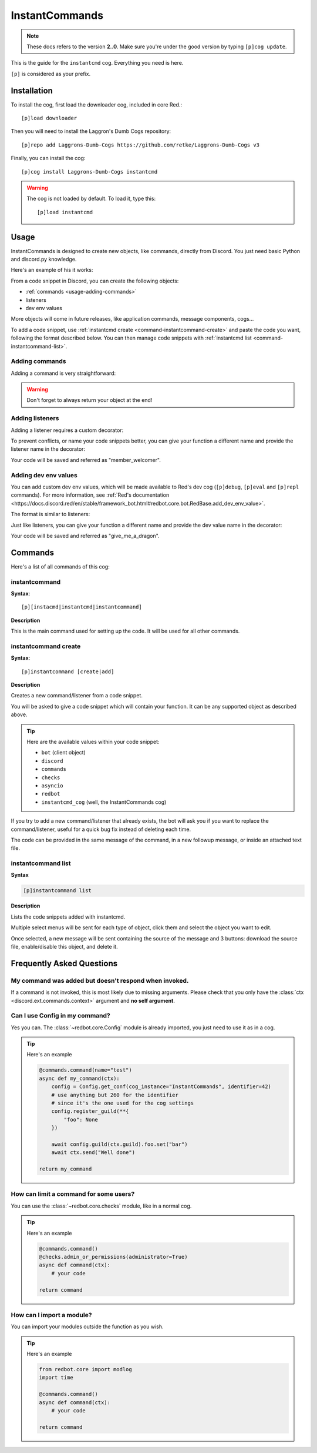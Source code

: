 ===============
InstantCommands
===============

.. note:: These docs refers to the version **2..0**. 
    Make sure you're under the good version by typing ``[p]cog update``.

This is the guide for the ``instantcmd`` cog. Everything you need is here.

``[p]`` is considered as your prefix.

------------
Installation
------------

To install the cog, first load the downloader cog, included
in core Red.::

    [p]load downloader

Then you will need to install the Laggron's Dumb Cogs repository::

    [p]repo add Laggrons-Dumb-Cogs https://github.com/retke/Laggrons-Dumb-Cogs v3

Finally, you can install the cog::

    [p]cog install Laggrons-Dumb-Cogs instantcmd

.. warning:: The cog is not loaded by default. 
    To load it, type this::

        [p]load instantcmd

-----
Usage
-----

InstantCommands is designed to create new objects, like commands, directly 
from Discord. You just need basic Python and discord.py knowledge.

Here's an example of his it works:

.. image:: .ressources/EXAMPLES/InstantCommands-example.png

From a code snippet in Discord, you can create the following objects:

- :ref:`commands <usage-adding-commands>`
- listeners
- dev env values

More objects will come in future releases, like application commands, message
components, cogs...

To add a code snippet, use :ref:`instantcmd create
<command-instantcommand-create>` and paste the code you want, following the
format described below. You can then manage code snippets with :ref:`instantcmd
list <command-instantcommand-list>`.

.. _usage-adding-commands:
~~~~~~~~~~~~~~~
Adding commands
~~~~~~~~~~~~~~~

Adding a command is very straightforward:

.. code-block:: py
    @commands.command()
    async def hello(ctx):
        await ctx.send(f"Hi {ctx.author.name}!")
    
    return hello

.. warning:: Don't forget to always return your object at the end!

.. _usage-adding-listeners:
~~~~~~~~~~~~~~~~
Adding listeners
~~~~~~~~~~~~~~~~

Adding a listener requires a custom decorator:

.. code-block:: py
    from instantcmd.utils import listener

    @listener()
    async def on_member_join(member):
        await member.send("Welcome there new member!")
    
    return on_member_join

To prevent conflicts, or name your code snippets better, you can give your
function a different name and provide the listener name in the decorator:

.. code-block:: py
    from instantcmd.utils import listener

    @listener("on_member_join")
    async def member_welcomer(member):
        await member.send("Welcome there new member!")
    
    return member_welcomer

Your code will be saved and referred as "member_welcomer".

.. _usage-adding-dev-values:
~~~~~~~~~~~~~~~~~~~~~
Adding dev env values
~~~~~~~~~~~~~~~~~~~~~

You can add custom dev env values, which will be made available to Red's dev
cog (``[p]debug``, ``[p]eval`` and ``[p]repl`` commands). For more information,
see :ref:`Red's documentation <https://docs.discord.red/en/stable/framework_bot.html#redbot.core.bot.RedBase.add_dev_env_value>`.

The format is similar to listeners:

.. code-block:: py
    from instantcmd.utils import dev_env_value

    @dev_env_value()
    def fluff_derg(ctx):
        ID = 215640856839979008
        if ctx.guild:
            return ctx.guild.get_member(ID) or bot.get_user(ID)
        else:
            return bot.get_user(ID)

    return fluff_derg

Just like listeners, you can give your function a different name and provide
the dev value name in the decorator:

.. code-block:: py
    from instantcmd.utils import dev_env_value

    @dev_env_value("fluff_derg")
    def give_me_a_dragon(ctx):
        ID = 215640856839979008
        if ctx.guild:
            return ctx.guild.get_member(ID) or bot.get_user(ID)
        else:
            return bot.get_user(ID)

    return give_me_a_dragon

Your code will be saved and referred as "give_me_a_dragon".

--------
Commands
--------

Here's a list of all commands of this cog:

.. _command-instantcommand:

~~~~~~~~~~~~~~
instantcommand
~~~~~~~~~~~~~~

**Syntax**::

    [p][instacmd|instantcmd|instantcommand]

**Description**

This is the main command used for setting up the code. 
It will be used for all other commands.

.. _command-instantcommand-create:

~~~~~~~~~~~~~~~~~~~~~
instantcommand create
~~~~~~~~~~~~~~~~~~~~~

**Syntax**::

    [p]instantcommand [create|add]

**Description**

Creates a new command/listener from a code snippet.

You will be asked to give a code snippet which will contain your function. 
It can be any supported object as described above.

.. tip::

    Here are the available values within your code snippet:

    * ``bot`` (client object)
    * ``discord``
    * ``commands``
    * ``checks``
    * ``asyncio``
    * ``redbot``
    * ``instantcmd_cog`` (well, the InstantCommands cog)

If you try to add a new command/listener that already exists, the bot will ask
you if you want to replace the command/listener, useful for a quick bug fix
instead of deleting each time.

The code can be provided in the same message of the command, in a new 
followup message, or inside an attached text file.

~~~~~~~~~~~~~~~~~~~
instantcommand list
~~~~~~~~~~~~~~~~~~~

**Syntax**

.. code-block:: none

    [p]instantcommand list

**Description**

Lists the code snippets added with instantcmd.

Multiple select menus will be sent for each type of object, click them and
select the object you want to edit.

Once selected, a new message will be sent containing the source of the
message and 3 buttons: download the source file, enable/disable this object,
and delete it.

--------------------------
Frequently Asked Questions
--------------------------

~~~~~~~~~~~~~~~~~~~~~~~~~~~~~~~~~~~~~~~~~~~~~~~~~~~~~~
My command was added but doesn't respond when invoked.
~~~~~~~~~~~~~~~~~~~~~~~~~~~~~~~~~~~~~~~~~~~~~~~~~~~~~~

If a command is not invoked, this is most likely due to missing arguments.
Please check that you only have the :class:`ctx <discord.ext.commands.context>`
argument and **no self argument**.

~~~~~~~~~~~~~~~~~~~~~~~~~~~~~~~
Can I use Config in my command?
~~~~~~~~~~~~~~~~~~~~~~~~~~~~~~~

Yes you can. The :class:`~redbot.core.Config` module is already imported,
you just need to use it as in a cog.

.. tip:: Here's an example

    .. code-block:: python

        @commands.command(name="test")
        async def my_command(ctx):
            config = Config.get_conf(cog_instance="InstantCommands", identifier=42)
            # use anything but 260 for the identifier
            # since it's the one used for the cog settings
            config.register_guild(**{
                "foo": None
            })
        
            await config.guild(ctx.guild).foo.set("bar")
            await ctx.send("Well done")
        
        return my_command

~~~~~~~~~~~~~~~~~~~~~~~~~~~~~~~~~~~~~~~
How can limit a command for some users?
~~~~~~~~~~~~~~~~~~~~~~~~~~~~~~~~~~~~~~~

You can use the :class:`~redbot.core.checks` module, like in a normal cog.

.. tip:: Here's an example

    .. code-block:: python

        @commands.command()
        @checks.admin_or_permissions(administrator=True)
        async def command(ctx):
            # your code
        
        return command

~~~~~~~~~~~~~~~~~~~~~~~~~~
How can I import a module?
~~~~~~~~~~~~~~~~~~~~~~~~~~

You can import your modules outside the function as you wish.

.. tip:: Here's an example

    .. code-block:: python

        from redbot.core import modlog
        import time

        @commands.command()
        async def command(ctx):
            # your code
        
        return command
